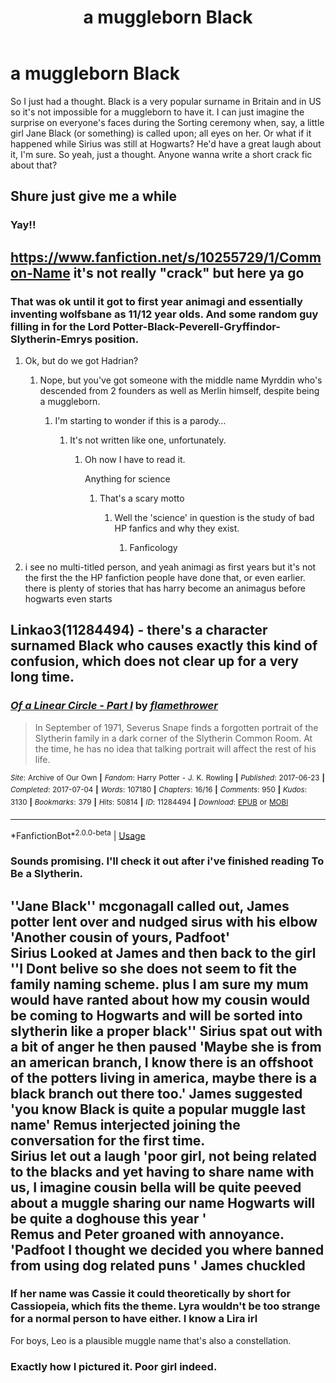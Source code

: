 #+TITLE: a muggleborn Black

* a muggleborn Black
:PROPERTIES:
:Author: ksushechka
:Score: 50
:DateUnix: 1574632969.0
:DateShort: 2019-Nov-25
:FlairText: Prompt
:END:
So I just had a thought. Black is a very popular surname in Britain and in US so it's not impossible for a muggleborn to have it. I can just imagine the surprise on everyone's faces during the Sorting ceremony when, say, a little girl Jane Black (or something) is called upon; all eyes on her. Or what if it happened while Sirius was still at Hogwarts? He'd have a great laugh about it, I'm sure. So yeah, just a thought. Anyone wanna write a short crack fic about that?


** Shure just give me a while
:PROPERTIES:
:Author: alphiesthecat
:Score: 15
:DateUnix: 1574635105.0
:DateShort: 2019-Nov-25
:END:

*** Yay!!
:PROPERTIES:
:Author: ksushechka
:Score: 5
:DateUnix: 1574635165.0
:DateShort: 2019-Nov-25
:END:


** [[https://www.fanfiction.net/s/10255729/1/Common-Name]] it's not really "crack" but here ya go
:PROPERTIES:
:Author: Neriasa
:Score: 11
:DateUnix: 1574644394.0
:DateShort: 2019-Nov-25
:END:

*** That was ok until it got to first year animagi and essentially inventing wolfsbane as 11/12 year olds. And some random guy filling in for the Lord Potter-Black-Peverell-Gryffindor-Slytherin-Emrys position.
:PROPERTIES:
:Author: machjacob51141
:Score: 5
:DateUnix: 1574727673.0
:DateShort: 2019-Nov-26
:END:

**** Ok, but do we got Hadrian?
:PROPERTIES:
:Author: The379thHero
:Score: 2
:DateUnix: 1574729652.0
:DateShort: 2019-Nov-26
:END:

***** Nope, but you've got someone with the middle name Myrddin who's descended from 2 founders as well as Merlin himself, despite being a muggleborn.
:PROPERTIES:
:Author: machjacob51141
:Score: 2
:DateUnix: 1574788531.0
:DateShort: 2019-Nov-26
:END:

****** I'm starting to wonder if this is a parody...
:PROPERTIES:
:Author: The379thHero
:Score: 3
:DateUnix: 1574788567.0
:DateShort: 2019-Nov-26
:END:

******* It's not written like one, unfortunately.
:PROPERTIES:
:Author: machjacob51141
:Score: 1
:DateUnix: 1574788622.0
:DateShort: 2019-Nov-26
:END:

******** Oh now I have to read it.

Anything for science
:PROPERTIES:
:Author: The379thHero
:Score: 2
:DateUnix: 1574788659.0
:DateShort: 2019-Nov-26
:END:

********* That's a scary motto
:PROPERTIES:
:Author: machjacob51141
:Score: 2
:DateUnix: 1574788708.0
:DateShort: 2019-Nov-26
:END:

********** Well the 'science' in question is the study of bad HP fanfics and why they exist.
:PROPERTIES:
:Author: The379thHero
:Score: 2
:DateUnix: 1574788774.0
:DateShort: 2019-Nov-26
:END:

*********** Fanficology
:PROPERTIES:
:Author: machjacob51141
:Score: 2
:DateUnix: 1574788814.0
:DateShort: 2019-Nov-26
:END:


**** i see no multi-titled person, and yeah animagi as first years but it's not the first the the HP fanfiction people have done that, or even earlier. there is plenty of stories that has harry become an animagus before hogwarts even starts
:PROPERTIES:
:Author: Neriasa
:Score: 2
:DateUnix: 1574741838.0
:DateShort: 2019-Nov-26
:END:


** Linkao3(11284494) - there's a character surnamed Black who causes exactly this kind of confusion, which does not clear up for a very long time.
:PROPERTIES:
:Author: sue_donymous
:Score: 6
:DateUnix: 1574674238.0
:DateShort: 2019-Nov-25
:END:

*** [[https://archiveofourown.org/works/11284494][*/Of a Linear Circle - Part I/*]] by [[https://www.archiveofourown.org/users/flamethrower/pseuds/flamethrower][/flamethrower/]]

#+begin_quote
  In September of 1971, Severus Snape finds a forgotten portrait of the Slytherin family in a dark corner of the Slytherin Common Room. At the time, he has no idea that talking portrait will affect the rest of his life.
#+end_quote

^{/Site/:} ^{Archive} ^{of} ^{Our} ^{Own} ^{*|*} ^{/Fandom/:} ^{Harry} ^{Potter} ^{-} ^{J.} ^{K.} ^{Rowling} ^{*|*} ^{/Published/:} ^{2017-06-23} ^{*|*} ^{/Completed/:} ^{2017-07-04} ^{*|*} ^{/Words/:} ^{107180} ^{*|*} ^{/Chapters/:} ^{16/16} ^{*|*} ^{/Comments/:} ^{950} ^{*|*} ^{/Kudos/:} ^{3130} ^{*|*} ^{/Bookmarks/:} ^{379} ^{*|*} ^{/Hits/:} ^{50814} ^{*|*} ^{/ID/:} ^{11284494} ^{*|*} ^{/Download/:} ^{[[https://archiveofourown.org/downloads/11284494/Of%20a%20Linear%20Circle%20-.epub?updated_at=1573522209][EPUB]]} ^{or} ^{[[https://archiveofourown.org/downloads/11284494/Of%20a%20Linear%20Circle%20-.mobi?updated_at=1573522209][MOBI]]}

--------------

*FanfictionBot*^{2.0.0-beta} | [[https://github.com/tusing/reddit-ffn-bot/wiki/Usage][Usage]]
:PROPERTIES:
:Author: FanfictionBot
:Score: 2
:DateUnix: 1574674248.0
:DateShort: 2019-Nov-25
:END:


*** Sounds promising. I'll check it out after i've finished reading To Be a Slytherin.
:PROPERTIES:
:Author: ksushechka
:Score: 2
:DateUnix: 1574681384.0
:DateShort: 2019-Nov-25
:END:


** ''Jane Black'' mcgonagall called out, James potter lent over and nudged sirus with his elbow 'Another cousin of yours, Padfoot'\\
Sirius Looked at James and then back to the girl\\
''I Dont belive so she does not seem to fit the family naming scheme. plus I am sure my mum would have ranted about how my cousin would be coming to Hogwarts and will be sorted into slytherin like a proper black'' Sirius spat out with a bit of anger he then paused 'Maybe she is from an american branch, I know there is an offshoot of the potters living in america, maybe there is a black branch out there too.' James suggested 'you know Black is quite a popular muggle last name' Remus interjected joining the conversation for the first time.\\
Sirius let out a laugh 'poor girl, not being related to the blacks and yet having to share name with us, I imagine cousin bella will be quite peeved about a muggle sharing our name Hogwarts will be quite a doghouse this year '\\
Remus and Peter groaned with annoyance. 'Padfoot I thought we decided you where banned from using dog related puns ' James chuckled
:PROPERTIES:
:Author: CommanderL3
:Score: 16
:DateUnix: 1574642380.0
:DateShort: 2019-Nov-25
:END:

*** If her name was Cassie it could theoretically by short for Cassiopeia, which fits the theme. Lyra wouldn't be too strange for a normal person to have either. I know a Lira irl

For boys, Leo is a plausible muggle name that's also a constellation.
:PROPERTIES:
:Author: QuentinQuarles
:Score: 9
:DateUnix: 1574666934.0
:DateShort: 2019-Nov-25
:END:


*** Exactly how I pictured it. Poor girl indeed.
:PROPERTIES:
:Author: ksushechka
:Score: 6
:DateUnix: 1574681326.0
:DateShort: 2019-Nov-25
:END:
